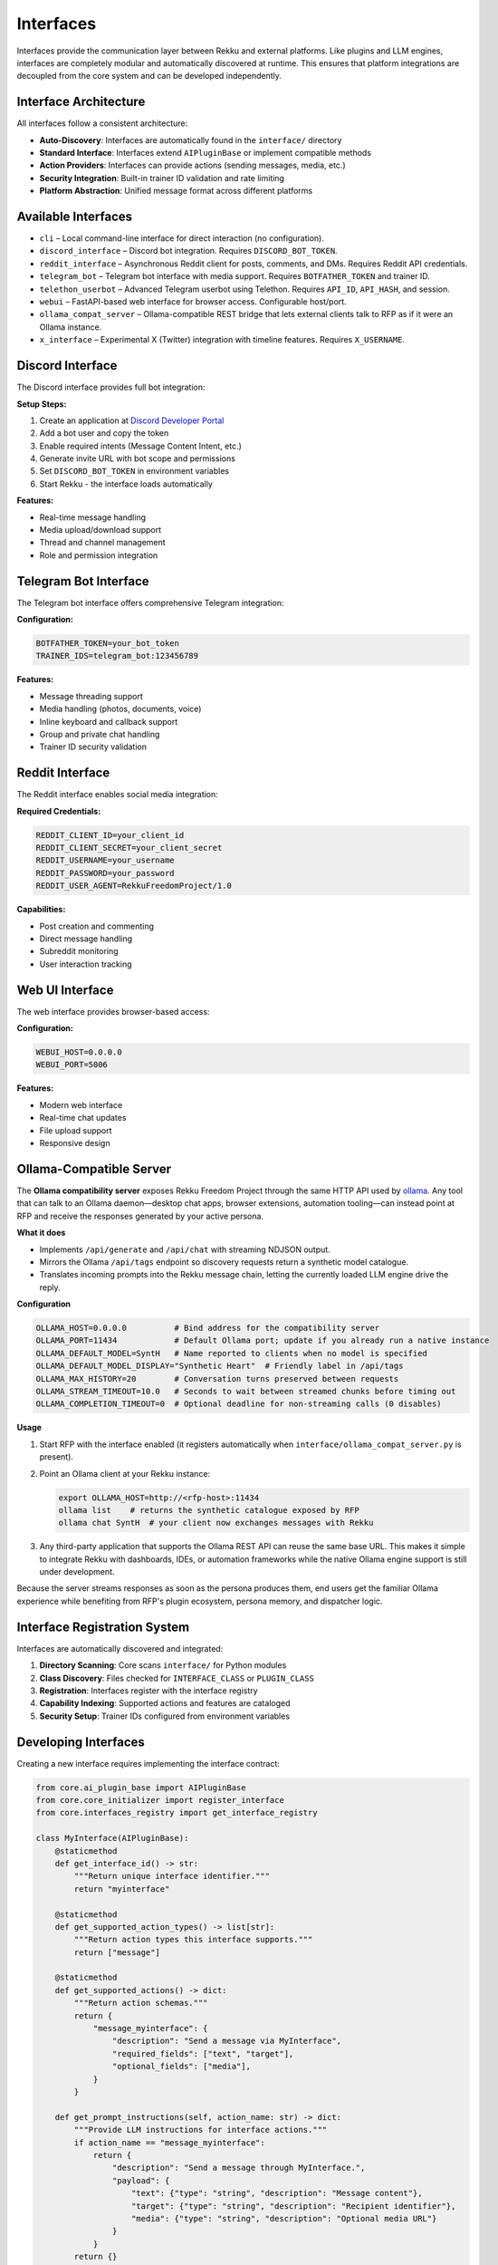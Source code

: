 Interfaces
==========

Interfaces provide the communication layer between Rekku and external platforms. Like plugins and LLM engines, interfaces are completely modular and automatically discovered at runtime. This ensures that platform integrations are decoupled from the core system and can be developed independently.

Interface Architecture
----------------------

All interfaces follow a consistent architecture:

- **Auto-Discovery**: Interfaces are automatically found in the ``interface/`` directory
- **Standard Interface**: Interfaces extend ``AIPluginBase`` or implement compatible methods
- **Action Providers**: Interfaces can provide actions (sending messages, media, etc.)
- **Security Integration**: Built-in trainer ID validation and rate limiting
- **Platform Abstraction**: Unified message format across different platforms

Available Interfaces
--------------------

* ``cli`` – Local command-line interface for direct interaction (no configuration).
* ``discord_interface`` – Discord bot integration. Requires ``DISCORD_BOT_TOKEN``.
* ``reddit_interface`` – Asynchronous Reddit client for posts, comments, and DMs. Requires Reddit API credentials.
* ``telegram_bot`` – Telegram bot interface with media support. Requires ``BOTFATHER_TOKEN`` and trainer ID.
* ``telethon_userbot`` – Advanced Telegram userbot using Telethon. Requires ``API_ID``, ``API_HASH``, and session.
* ``webui`` – FastAPI-based web interface for browser access. Configurable host/port.
* ``ollama_compat_server`` – Ollama-compatible REST bridge that lets external clients talk to RFP as if it were an Ollama instance.
* ``x_interface`` – Experimental X (Twitter) integration with timeline features. Requires ``X_USERNAME``.

Discord Interface
-----------------

The Discord interface provides full bot integration:

**Setup Steps:**

1. Create an application at `Discord Developer Portal <https://discord.com/developers/applications>`_
2. Add a bot user and copy the token
3. Enable required intents (Message Content Intent, etc.)
4. Generate invite URL with bot scope and permissions
5. Set ``DISCORD_BOT_TOKEN`` in environment variables
6. Start Rekku - the interface loads automatically

**Features:**

- Real-time message handling
- Media upload/download support
- Thread and channel management
- Role and permission integration

Telegram Bot Interface
----------------------

The Telegram bot interface offers comprehensive Telegram integration:

**Configuration:**

.. code-block:: bash

   BOTFATHER_TOKEN=your_bot_token
   TRAINER_IDS=telegram_bot:123456789

**Features:**

- Message threading support
- Media handling (photos, documents, voice)
- Inline keyboard and callback support
- Group and private chat handling
- Trainer ID security validation

Reddit Interface
----------------

The Reddit interface enables social media integration:

**Required Credentials:**

.. code-block:: bash

   REDDIT_CLIENT_ID=your_client_id
   REDDIT_CLIENT_SECRET=your_client_secret
   REDDIT_USERNAME=your_username
   REDDIT_PASSWORD=your_password
   REDDIT_USER_AGENT=RekkuFreedomProject/1.0

**Capabilities:**

- Post creation and commenting
- Direct message handling
- Subreddit monitoring
- User interaction tracking

Web UI Interface
----------------

The web interface provides browser-based access:

**Configuration:**

.. code-block:: bash

   WEBUI_HOST=0.0.0.0
   WEBUI_PORT=5006

**Features:**

- Modern web interface
- Real-time chat updates
- File upload support
- Responsive design

Ollama-Compatible Server
------------------------

The **Ollama compatibility server** exposes Rekku Freedom Project through the same HTTP API used by `ollama <https://github.com/ollama/ollama>`_. Any tool that can talk to an Ollama daemon—desktop chat apps, browser extensions, automation tooling—can instead point at RFP and receive the responses generated by your active persona.

**What it does**

- Implements ``/api/generate`` and ``/api/chat`` with streaming NDJSON output.
- Mirrors the Ollama ``/api/tags`` endpoint so discovery requests return a synthetic model catalogue.
- Translates incoming prompts into the Rekku message chain, letting the currently loaded LLM engine drive the reply.

**Configuration**

.. code-block:: bash

   OLLAMA_HOST=0.0.0.0          # Bind address for the compatibility server
   OLLAMA_PORT=11434            # Default Ollama port; update if you already run a native instance
   OLLAMA_DEFAULT_MODEL=SyntH   # Name reported to clients when no model is specified
   OLLAMA_DEFAULT_MODEL_DISPLAY="Synthetic Heart"  # Friendly label in /api/tags
   OLLAMA_MAX_HISTORY=20        # Conversation turns preserved between requests
   OLLAMA_STREAM_TIMEOUT=10.0   # Seconds to wait between streamed chunks before timing out
   OLLAMA_COMPLETION_TIMEOUT=0  # Optional deadline for non-streaming calls (0 disables)

**Usage**

1. Start RFP with the interface enabled (it registers automatically when ``interface/ollama_compat_server.py`` is present).
2. Point an Ollama client at your Rekku instance:

   .. code-block:: bash

      export OLLAMA_HOST=http://<rfp-host>:11434
      ollama list    # returns the synthetic catalogue exposed by RFP
      ollama chat SyntH  # your client now exchanges messages with Rekku

3. Any third-party application that supports the Ollama REST API can reuse the same base URL. This makes it simple to integrate Rekku with dashboards, IDEs, or automation frameworks while the native Ollama engine support is still under development.

Because the server streams responses as soon as the persona produces them, end users get the familiar Ollama experience while benefiting from RFP's plugin ecosystem, persona memory, and dispatcher logic.

Interface Registration System
-----------------------------

Interfaces are automatically discovered and integrated:

1. **Directory Scanning**: Core scans ``interface/`` for Python modules
2. **Class Discovery**: Files checked for ``INTERFACE_CLASS`` or ``PLUGIN_CLASS``
3. **Registration**: Interfaces register with the interface registry
4. **Capability Indexing**: Supported actions and features are cataloged
5. **Security Setup**: Trainer IDs configured from environment variables

Developing Interfaces
---------------------

Creating a new interface requires implementing the interface contract:

.. code-block:: python

   from core.ai_plugin_base import AIPluginBase
   from core.core_initializer import register_interface
   from core.interfaces_registry import get_interface_registry

   class MyInterface(AIPluginBase):
       @staticmethod
       def get_interface_id() -> str:
           """Return unique interface identifier."""
           return "myinterface"

       @staticmethod
       def get_supported_action_types() -> list[str]:
           """Return action types this interface supports."""
           return ["message"]

       @staticmethod
       def get_supported_actions() -> dict:
           """Return action schemas."""
           return {
               "message_myinterface": {
                   "description": "Send a message via MyInterface",
                   "required_fields": ["text", "target"],
                   "optional_fields": ["media"],
               }
           }

       def get_prompt_instructions(self, action_name: str) -> dict:
           """Provide LLM instructions for interface actions."""
           if action_name == "message_myinterface":
               return {
                   "description": "Send a message through MyInterface.",
                   "payload": {
                       "text": {"type": "string", "description": "Message content"},
                       "target": {"type": "string", "description": "Recipient identifier"},
                       "media": {"type": "string", "description": "Optional media URL"}
                   }
               }
           return {}

       def validate_payload(self, action_type: str, payload: dict) -> list[str]:
           """Validate action payloads."""
           errors = []
           if action_type == "message_myinterface":
               if "text" not in payload:
                   errors.append("payload.text is required")
               if "target" not in payload:
                   errors.append("payload.target is required")
           return errors

       async def start(self):
           """Initialize the interface."""
           # Register with core systems
           register_interface("myinterface", self)
           core_initializer.register_interface("myinterface")
           
           # Start your platform connection here
           await self.connect_to_platform()

       async def connect_to_platform(self):
           """Platform-specific connection logic."""
           # Implement platform connection
           pass

       async def handle_incoming_message(self, bot, message, prompt):
           """Handle incoming messages (if this interface also acts as LLM)."""
           # Optional: if interface can also generate responses
           pass

   # Required: Export the interface class
   INTERFACE_CLASS = MyInterface

Interface Actions
-----------------

Interfaces can provide actions that LLMs can invoke:

**Message Sending:**

.. code-block:: json

   {
     "type": "message_telegram_bot",
     "payload": {
       "text": "Hello from Rekku!",
       "chat_id": "123456789"
     }
   }

**Media Handling:**

.. code-block:: json

   {
     "type": "send_media_discord",
     "payload": {
       "file_url": "https://example.com/image.png",
       "channel_id": "987654321"
     }
   }

Security and Validation
-----------------------

**Trainer ID Validation:**

Interfaces validate that sensitive operations come from authorized users:

.. code-block:: bash

   TRAINER_IDS=telegram_bot:123456789,discord_interface:987654321

**Rate Limiting:**

Built-in rate limiting prevents abuse:

- Per-user rate limits
- Burst protection
- Platform-specific constraints

**Input Validation:**

All inputs are validated before processing:

- Payload schema validation
- Type checking
- Content filtering

Best Practices
--------------

**Error Handling**
    Implement comprehensive error handling with user feedback.

**Async Operations**
    Use async methods for all I/O operations.

**Security First**
    Always validate trainer permissions for sensitive actions.

**Platform Limits**
    Respect platform rate limits and content policies.

**Documentation**
    Provide clear action schemas and examples.

For complete implementations, examine ``interface/telegram_bot.py`` or ``interface/discord_interface.py`` in the repository.
